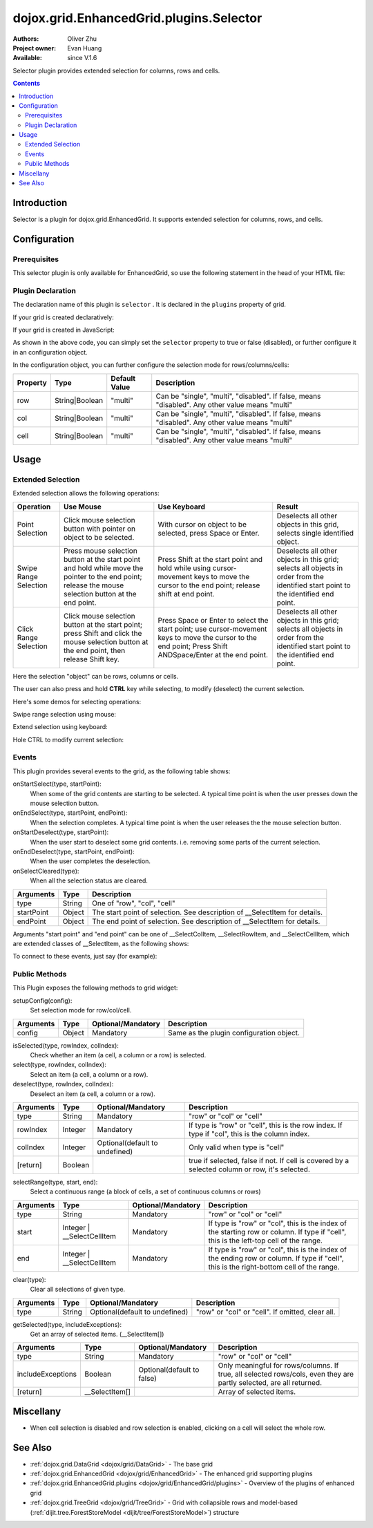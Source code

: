 .. _dojox/grid/EnhancedGrid/plugins/Selector:

========================================
dojox.grid.EnhancedGrid.plugins.Selector
========================================

:Authors: Oliver Zhu
:Project owner: Evan Huang
:Available: since V.1.6

Selector plugin provides extended selection for columns, rows and cells.

.. contents::
   :depth: 2

Introduction
============

Selector is a plugin for dojox.grid.EnhancedGrid. It supports extended selection for columns, rows, and cells.

.. code-example::
  :toolbar: themes, versions, dir
  :width: 640
  :height: 610

  .. javascript::

	<script type="text/javascript">
		dojo.require("dojo.data.ItemFileWriteStore");
		dojo.require("dojox.grid.EnhancedGrid");
		dojo.require("dojox.grid.enhanced.plugins.Selector");

		var data = {
			identifier: 'id',
			label: 'id',
			items: []
		};
		var cols = ["A", "B", "C", "D", "E", "F", "G", "H", "I", "J", "K", "L", "M", "N", "O", "P", "Q", "R", "S", "T", "U", "V", "W", "X", "Y", "Z"];
		var data_list = [];
		var i, row, j;
		for(i = 0; i < 100; ++i){
			row = {};
			for(j = 0; j < cols.length; ++j){
				row[cols[j]] = (i + 1) + cols[j];
			}
			data_list.push(row);
		}
		var len = data_list.length;
		for(i=0; i < len ; ++i){
			data.items.push(dojo.mixin({ 'id': i+1 }, data_list[i]));
		}

		var layout = [{
			defaultCell: {width: 3},
			rows: [
				{field: "A"},
				{field: "B"},
				{field: "C"},
				{field: "D"},
				{field: "E"},
				{field: "F"},
				{field: "G", hidden: true},
				{field: "H", hidden: true},
				{field: "I", hidden: true},
				{field: "J"},
				{field: "K"},
				{field: "L"},
				{field: "M"},
				{field: "N"},
				{field: "O"},
				{field: "P"},
				{field: "Q"},
				{field: "R"},
				{field: "S"},
				{field: "T"},
				{field: "U"},
				{field: "V"},
				{field: "W"},
				{field: "X"},
				{field: "Y"},
				{field: "Z"}
			]
		}];
		function setSelectConfig(type, mode, selected){
			if(selected){
				var config = {};
				config[type] = mode;
				dijit.byId('grid').setupSelectorConfig(config);
			}
		};

		dojo.ready(function(){
			var store = new dojo.data.ItemFileWriteStore({data: data});

			var grid = new dojox.grid.EnhancedGrid({
				id: "grid",
				store: store,
				structure: layout,
				rowSelector: "20px",
				canSort: function(){return false;},
				plugins: {
					selector: true
				}
			});
			grid.placeAt('gridContainer');
			grid.startup();
		});
	</script>

  .. html::

	<div id="gridContainer"></div>
	<table class="cfgtable" border="1">
		<thead>
			<tr>
				<th>Select</th>
				<th>Disabled</th>
				<th>Single</th>
				<th>Multi</th>
			</tr>
		</thead>
		<tbody>
			<tr>
				<td>Row</td>
				<td><input type="radio" name="rowCfg" onchange="setSelectConfig('row', 'disabled', this.checked)"/></td>
				<td><input type="radio" name="rowCfg" onchange="setSelectConfig('row', 'single', this.checked)"/></td>
				<td><input type="radio" name="rowCfg" onchange="setSelectConfig('row', 'multi', this.checked)" checked="checked"/></td>
			</tr>
			<tr>
				<td>Column</td>
				<td><input type="radio" name="colCfg" onchange="setSelectConfig('col', 'disabled', this.checked)"/></td>
				<td><input type="radio" name="colCfg" onchange="setSelectConfig('col', 'single', this.checked)"/></td>
				<td><input type="radio" name="colCfg" onchange="setSelectConfig('col', 'multi', this.checked)" checked="checked"/></td>
			</tr>
			<tr>
				<td>Cell</td>
				<td><input type="radio" name="cellCfg" onchange="setSelectConfig('cell', 'disabled', this.checked)"/></td>
				<td><input type="radio" name="cellCfg" onchange="setSelectConfig('cell', 'single', this.checked)"/></td>
				<td><input type="radio" name="cellCfg" onchange="setSelectConfig('cell', 'multi', this.checked)" checked="checked"/></td>
			</tr>
		</tbody>
	</table>

  .. css::

    <style type="text/css">
    @import "{{ baseUrl }}dojo/resources/dojo.css";
    @import "{{ baseUrl }}dijit/themes/{{ theme }}/{{ theme }}.css";
    @import "{{ baseUrl }}dijit/themes/{{ theme }}/document.css";
    @import "{{ baseUrl }}dojox/grid/enhanced/resources/{{ theme }}/EnhancedGrid.css";
    @import "{{ baseUrl }}dojox/grid/enhanced/resources/EnhancedGrid_rtl.css";
	
	.cfgtable th,
	.cfgtable td{
		font-weight: bolder;
		padding: 3px;
	}
	#gridContainer {
		width: 600px;
		height: 400px;
	}
    </style>


Configuration
=============

Prerequisites
-------------

This selector plugin is only available for EnhancedGrid, so use the following statement in the head of your HTML file:

.. js ::
  
  dojo.require("dojox.grid.EnhancedGrid");
  dojo.require("dojox.grid.enhanced.plugins.Selector");

Plugin Declaration
------------------

The declaration name of this plugin is ``selector`` . It is declared in the ``plugins`` property of grid.

If your grid is created declaratively:

.. html ::
  
  <div id="grid" data-dojo-type="dojox.grid.EnhancedGrid"
    store="mystore" structure="mystructure"
    plugins="{
      selector: /* a Boolean value or an configuration object */{}
  }" ></div>

If your grid is created in JavaScript:

.. js ::
  
  var grid = new dojox.grid.EnhancedGrid({
    id:"grid",
    store:"mystore",
    structure:"mystructure",
    plugins:{
      selector: /* a Boolean value or an configuration object */{}
    }
  });

As shown in the above code, you can simply set the ``selector`` property to true or false (disabled), or further configure it in an configuration object.

In the configuration object, you can further configure the selection mode for rows/columns/cells:

==========  =================  ===============  ===============================================================================================
Property    Type               Default Value    Description
==========  =================  ===============  ===============================================================================================
row         String|Boolean     "multi"          Can be "single", "multi", "disabled". If false, means "disabled". Any other value means "multi"
col         String|Boolean     "multi"          Can be "single", "multi", "disabled". If false, means "disabled". Any other value means "multi"
cell        String|Boolean     "multi"          Can be "single", "multi", "disabled". If false, means "disabled". Any other value means "multi"
==========  =================  ===============  ===============================================================================================


Usage
=====

Extended Selection
------------------

Extended selection allows the following operations:

=========================  ==================================================================================================  ===========================================================================  ==========================================================================================
Operation                  Use Mouse                                                                                           Use Keyboard                                                                 Result
=========================  ==================================================================================================  ===========================================================================  ==========================================================================================
Point Selection            Click mouse selection button with pointer on object to be selected.                                 With cursor on object to be selected, press Space or Enter.                  Deselects all other objects in this grid, selects single identified object.
Swipe Range Selection      Press mouse selection button at the start point and hold while move the pointer to the end point;   Press Shift at the start point and hold while using cursor-movement          Deselects all other objects in this grid;
                           release the mouse selection button at the end point.                                                keys to move the cursor to the end point; release shift at end point.        selects all objects in order from the identified start point to the identified end point.
Click Range Selection      Click mouse selection button at the start point;                                                    Press Space or Enter to select the start point; use cursor-movement          Deselects all other objects in this grid;
                           press Shift and click the mouse selection button at the end point, then release Shift key.          keys to move the cursor to the end point;                                    selects all objects in order from the identified start point to the identified end point.
                                                                                                                               Press Shift ANDSpace/Enter at the end point.
=========================  ==================================================================================================  ===========================================================================  ==========================================================================================

Here the selection "object" can be rows, columns or cells.

The user can also press and hold **CTRL** key while selecting, to modify (deselect) the current selection.

Here's some demos for selecting operations:

Swipe range selection using mouse:

.. image:: selector-row-swiperangemouse-1.gif

.. image:: selector-cell-swiperangemouse-1.gif

Extend selection using keyboard:

.. image:: selector-col-swiperangekey-1.gif

Hole CTRL to modify current selection:

.. image:: selector-cell-deselectrangemouse-1.gif


Events
------

This plugin provides several events to the grid, as the following table shows:

onStartSelect(type, startPoint):
	When some of the grid contents are starting to be selected. A typical time point is when the user presses down the mouse selection button.

onEndSelect(type, startPoint, endPoint):
	When the selection completes. A typical time point is when the user releases the the mouse selection button.

onStartDeselect(type, startPoint):
	When the user start to deselect some grid contents. i.e. removing some parts of the current selection.

onEndDeselect(type, startPoint, endPoint):
	When the user completes the deselection.

onSelectCleared(type):
	When all the selection status are cleared.

============ ==================  ===========================================================================
Arguments    Type                Description
============ ==================  ===========================================================================
type         String              One of "row", "col", "cell"
startPoint   Object              The start point of selection. See description of __SelectItem for details.
endPoint     Object              The end point of selection. See description of __SelectItem for details.
============ ==================  ===========================================================================

Arguments "start point" and "end point" can be one of __SelectColItem, __SelectRowItem, and __SelectCellItem, which are extended classes of __SelectItem, as the following shows:

.. js ::
    
  /*===== These classes do NOT really exist, they are just concepts for illustration.

  dojo.declare("__SelectItem", null,{
    // summary:
    //		An abstract representation of an item.
  });
  dojo.declare("__SelectCellItem", __SelectItem,{
    // summary:
    //		An abstract representation of a cell.

    // row: Integer
    //		Row index of this cell
    row: 0,

    // col: Integer
    //		Column index of this cell
    col: 0
  });
  dojo.declare("__SelectRowItem", __SelectItem,{
    // summary:
    //		An abstract representation of a row.

    // row: Integer
    //		Row index of this row
    row: 0,

    // except: Integer[]
    //		An array of column indexes of all the unselected cells in this row.
    except: []
  });
  dojo.declare("__SelectColItem", __SelectItem,{
    // summary:
    //		An abstract representation of a column.

    // col: Integer
    //		Column index of this column
    col: 0,

    // except: Integer[]
    //		An array of row indexes of all the unselected cells in this column.
    except: []
  });
  
  =====*/


To connect to these events, just say (for example):

.. js ::
    
  var handle = dojo.connect(grid, "onEndSelect", function(type, startPoint, endPoint, selected){
    // Your code goes here.
  });


Public Methods
--------------

This Plugin exposes the following methods to grid widget:

setupConfig(config):
	Set selection mode for row/col/cell.

==============  ==================  ==========================  ========================================
Arguments       Type                Optional/Mandatory          Description
==============  ==================  ==========================  ========================================
config          Object              Mandatory                   Same as the plugin configuration object.
==============  ==================  ==========================  ========================================


isSelected(type, rowIndex, colIndex):
	Check whether an item (a cell, a column or a row) is selected.

select(type, rowIndex, colIndex):
	Select an item (a cell, a column or a row).

deselect(type, rowIndex, colIndex):
	Deselect an item (a cell, a column or a row).

==============  ==================  ==============================  ===============================================================================================
Arguments       Type                Optional/Mandatory              Description
==============  ==================  ==============================  ===============================================================================================
type            String              Mandatory                       "row" or "col" or "cell"
rowIndex        Integer             Mandatory                       If type is "row" or "cell", this is the row index.
                                                                    If type if "col", this is the column index.
colIndex        Integer             Optional(default to undefined)  Only valid when type is "cell"
[return]        Boolean                                             true if selected, false if not. If cell is covered by a selected column or row, it's selected.
==============  ==================  ==============================  ===============================================================================================

selectRange(type, start, end):
	Select a continuous range (a block of cells, a set of continuous columns or rows)

==============  =============================  ==============================  ==============================================================================
Arguments       Type                           Optional/Mandatory              Description
==============  =============================  ==============================  ==============================================================================
type            String                         Mandatory                       "row" or "col" or "cell"
start           Integer | __SelectCellItem     Mandatory                       If type is "row" or "col", this is the index of the starting row or column.
                                                                               If type if "cell", this is the left-top cell of the range.
end             Integer | __SelectCellItem     Mandatory                       If type is "row" or "col", this is the index of the ending row or column.
                                                                               If type if "cell", this is the right-bottom cell of the range.
==============  =============================  ==============================  ==============================================================================

clear(type):
	Clear all selections of given type.

==============  ==================  ==============================  =================================================
Arguments       Type                Optional/Mandatory              Description
==============  ==================  ==============================  =================================================
type            String              Optional(default to undefined)  "row" or "col" or "cell". If omitted, clear all.
==============  ==================  ==============================  =================================================

getSelected(type, includeExceptions):
	Get an array of selected items. (__SelectItem[])

==================  ==================  ==============================  ==================================================================================
Arguments           Type                Optional/Mandatory              Description
==================  ==================  ==============================  ==================================================================================
type                String              Mandatory                       "row" or "col" or "cell"
includeExceptions   Boolean             Optional(default to false)      Only meaningful for rows/columns.
                                                                        If true, all selected rows/cols, even they are partly selected, are all returned.
[return]            __SelectItem[]                                      Array of selected items.
==================  ==================  ==============================  ==================================================================================

Miscellany
==========

* When cell selection is disabled and row selection is enabled, clicking on a cell will select the whole row.

See Also
========

* :ref:`dojox.grid.DataGrid <dojox/grid/DataGrid>` - The base grid
* :ref:`dojox.grid.EnhancedGrid <dojox/grid/EnhancedGrid>` - The enhanced grid supporting plugins
* :ref:`dojox.grid.EnhancedGrid.plugins <dojox/grid/EnhancedGrid/plugins>` - Overview of the plugins of enhanced grid
* :ref:`dojox.grid.TreeGrid <dojox/grid/TreeGrid>` - Grid with collapsible rows and model-based (:ref:`dijit.tree.ForestStoreModel <dijit/tree/ForestStoreModel>`) structure
